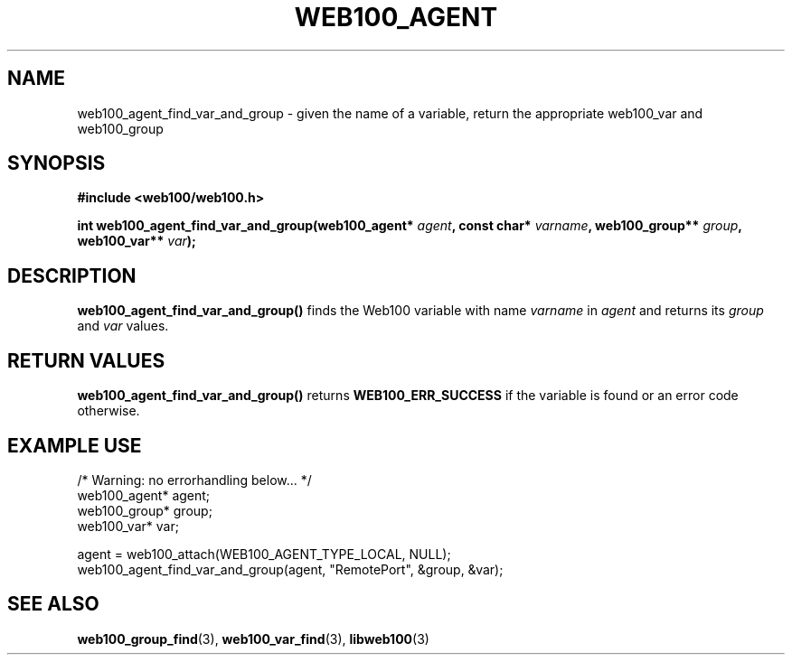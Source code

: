 .\" $Id: web100_agent_find_var_and_group.3,v 1.3 2002/12/12 19:54:23 engelhar Exp $
.TH WEB100_AGENT 3 "28 February 2002" "Web100 Userland" "Web100"
.SH NAME
web100_agent_find_var_and_group \- given the name of a variable, return the appropriate web100_var and web100_group
.SH SYNOPSIS
.B #include <web100/web100.h>
.PP
.nf
.BI "int web100_agent_find_var_and_group(web100_agent* " agent ", const char* " varname ", web100_group** " group ", web100_var** " var ");"
.fi
.SH DESCRIPTION
\fBweb100_agent_find_var_and_group()\fR finds the Web100 variable with
name \fIvarname\fR in \fIagent\fR and returns its \fIgroup\fR and
\fIvar\fR values.
.SH RETURN VALUES
\fBweb100_agent_find_var_and_group()\fR returns \fBWEB100_ERR_SUCCESS\fR
if the variable is found or an error code otherwise.
.SH EXAMPLE USE
.nf
/* Warning: no errorhandling below... */
web100_agent* agent;
web100_group* group;
web100_var* var;

agent = web100_attach(WEB100_AGENT_TYPE_LOCAL, NULL);
web100_agent_find_var_and_group(agent, "RemotePort", &group, &var);
.fi
.SH SEE ALSO
.BR web100_group_find (3),
.BR web100_var_find (3),
.BR libweb100 (3)
